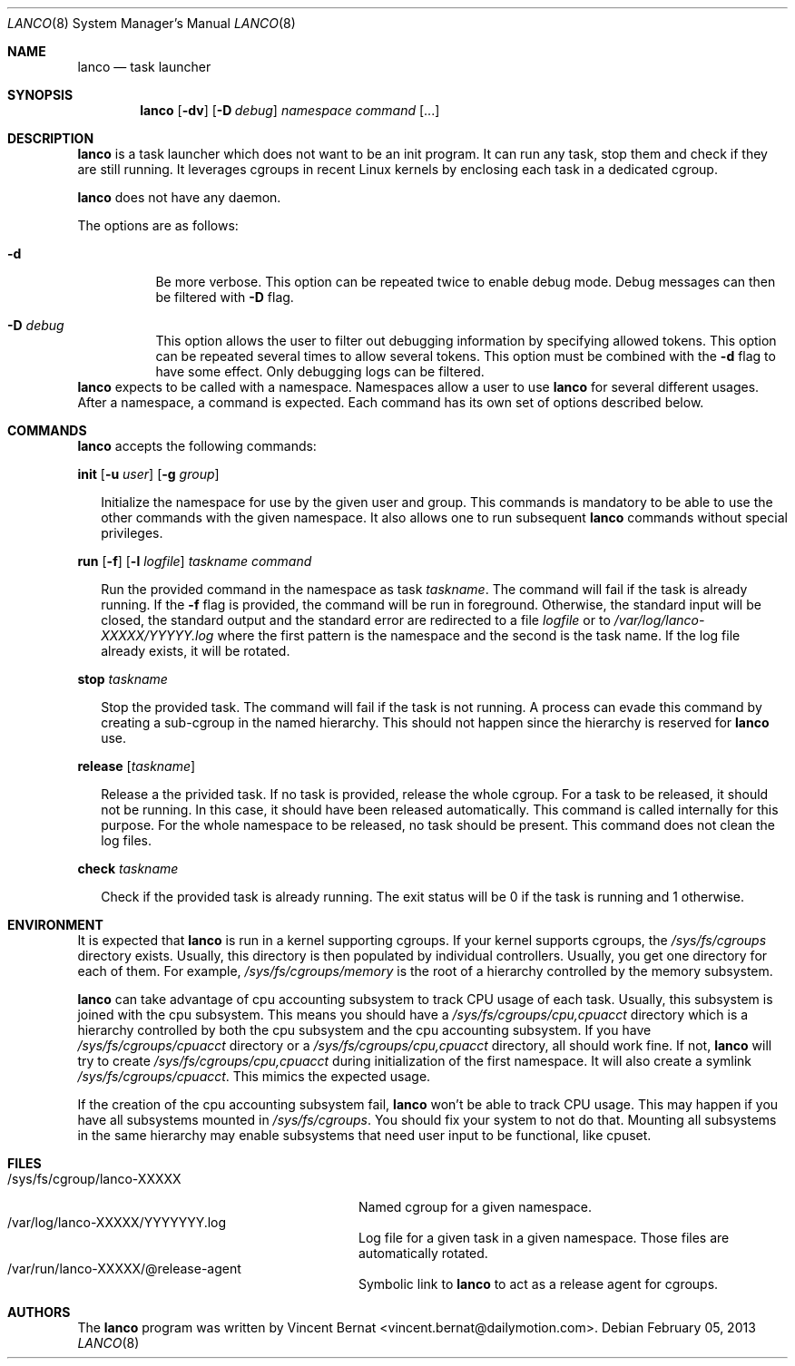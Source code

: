 .\" Copyright (c) 2013 Vincent Bernat <vincent.bernat@dailymotion.com>
.\"
.\" Permission to use, copy, modify, and/or distribute this software for any
.\" purpose with or without fee is hereby granted, provided that the above
.\" copyright notice and this permission notice appear in all copies.
.\"
.\" THE SOFTWARE IS PROVIDED "AS IS" AND THE AUTHOR DISCLAIMS ALL WARRANTIES
.\" WITH REGARD TO THIS SOFTWARE INCLUDING ALL IMPLIED WARRANTIES OF
.\" MERCHANTABILITY AND FITNESS. IN NO EVENT SHALL THE AUTHOR BE LIABLE FOR
.\" ANY SPECIAL, DIRECT, INDIRECT, OR CONSEQUENTIAL DAMAGES OR ANY DAMAGES
.\" WHATSOEVER RESULTING FROM LOSS OF USE, DATA OR PROFITS, WHETHER IN AN
.\" ACTION OF CONTRACT, NEGLIGENCE OR OTHER TORTIOUS ACTION, ARISING OUT OF
.\" OR IN CONNECTION WITH THE USE OR PERFORMANCE OF THIS SOFTWARE.
.\"
.Dd $Mdocdate: February 05 2013 $
.Dt LANCO 8
.Os
.Sh NAME
.Nm lanco
.Nd task launcher
.Sh SYNOPSIS
.Nm
.Op Fl dv
.Op Fl D Ar debug
.Ar namespace
.Ar command
.Op ...
.Sh DESCRIPTION
.Nm
is a task launcher which does not want to be an init program. It can
run any task, stop them and check if they are still running. It
leverages cgroups in recent Linux kernels by enclosing each task in a
dedicated cgroup.
.Pp
.Nm
does not have any daemon.
.Pp
The options are as follows:
.Bl -tag -width Ds
.It Fl d
Be more verbose. This option can be repeated twice to enable debug
mode. Debug messages can then be filtered with
.Fl D
flag.
.It Fl D Ar debug
This option allows the user to filter out debugging information by
specifying allowed tokens. This option can be repeated several times
to allow several tokens. This option must be combined with the
.Fl d
flag to have some effect. Only debugging logs can be filtered.
.El
.Nm
expects to be called with a namespace. Namespaces allow a user to use
.Nm
for several different usages. After a namespace, a command is
expected. Each command has its own set of options described below.
.Sh COMMANDS
.Nm
accepts the following commands:

.Cd init
.Op Fl u Ar user
.Op Fl g Ar group
.Bd -ragged -offset XX
Initialize the namespace for use by the given user and group. This
commands is mandatory to be able to use the other commands with the
given namespace. It also allows one to run subsequent
.Nm
commands without special privileges.
.Ed

.Cd run
.Op Fl f
.Op Fl l Ar logfile
.Ar taskname
.Ar command
.Bd -ragged -offset XX
Run the provided command in the namespace as task
.Ar taskname .
The command will fail if the task is already running. If the
.Fl f
flag is provided, the command will be run in foreground. Otherwise,
the standard input will be closed, the standard output and the
standard error are redirected to a file
.Ar logfile
or to
.Pa /var/log/lanco-XXXXX/YYYYY.log
where the first pattern is the namespace and the second is the task
name. If the log file already exists, it will be rotated.
.Ed

.Cd stop
.Ar taskname
.Bd -ragged -offset XX
Stop the provided task. The command will fail if the task is not
running. A process can evade this command by creating a sub-cgroup in
the named hierarchy. This should not happen since the hierarchy is
reserved for
.Nm
use.
.Ed

.Cd release
.Op Ar taskname
.Bd -ragged -offset XX
Release a the privided task. If no task is provided, release the whole
cgroup. For a task to be released, it should not be running. In this
case, it should have been released automatically. This command is
called internally for this purpose. For the whole namespace to be
released, no task should be present. This command does not clean the
log files.
.Ed

.Cd check
.Ar taskname
.Bd -ragged -offset XX
Check if the provided task is already running. The exit status will be
0 if the task is running and 1 otherwise.
.Ed

.Sh ENVIRONMENT
It is expected that
.Nm
is run in a kernel supporting cgroups. If your kernel supports
cgroups, the
.Pa /sys/fs/cgroups
directory exists. Usually, this directory is then populated by
individual controllers. Usually, you get one directory for each of
them. For example,
.Pa /sys/fs/cgroups/memory
is the root of a hierarchy controlled by the memory subsystem.
.Pp
.Nm
can take advantage of cpu accounting subsystem to track CPU usage of
each task. Usually, this subsystem is joined with the cpu
subsystem. This means you should have a
.Pa /sys/fs/cgroups/cpu,cpuacct
directory which is a hierarchy controlled by both the cpu subsystem
and the cpu accounting subsystem. If you have
.Pa /sys/fs/cgroups/cpuacct
directory or a
.Pa /sys/fs/cgroups/cpu,cpuacct
directory, all should work fine. If not,
.Nm
will try to create
.Pa /sys/fs/cgroups/cpu,cpuacct
during initialization of the first namespace. It will also create a
symlink
.Pa /sys/fs/cgroups/cpuacct .
This mimics the expected usage.
.Pp
If the creation of the cpu accounting subsystem fail,
.Nm
won't be able to track CPU usage. This may happen if you have all
subsystems mounted in
.Pa /sys/fs/cgroups .
You should fix your system to not do that. Mounting all subsystems in
the same hierarchy may enable subsystems that need user input to be
functional, like cpuset.

.Sh FILES
.Bl -tag -width "/sys/fs/cgroup/lanco-XXXXX" -compact
.It /sys/fs/cgroup/lanco-XXXXX
Named cgroup for a given namespace.
.It /var/log/lanco-XXXXX/YYYYYYY.log
Log file for a given task in a given namespace. Those files are
automatically rotated.
.It /var/run/lanco-XXXXX/@release-agent
Symbolic link to
.Nm
to act as a release agent for cgroups.
.El

.Sh AUTHORS
.An -nosplit
The
.Nm
program was written by
.An Vincent Bernat Aq vincent.bernat@dailymotion.com .
